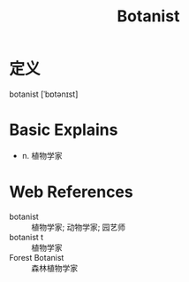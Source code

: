 #+title: Botanist
#+roam_tags:英语单词

* 定义
  
botanist [ˈbɒtənɪst]

* Basic Explains
- n. 植物学家

* Web References
- botanist :: 植物学家; 动物学家; 园艺师
- botanist t :: 植物学家
- Forest Botanist :: 森林植物学家
